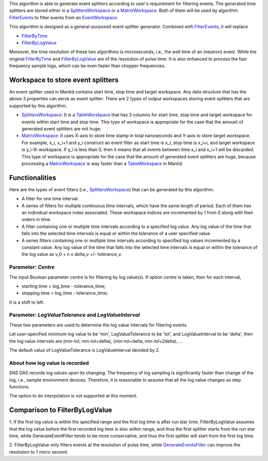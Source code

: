 .. algorithm:: GenerateEventsFilter

.. summary:: GenerateEventsFilter

.. aliases:: GenerateEventsFilter

.. usage:: GenerateEventsFilter

.. properties:: GenerateEventsFilter

This algorithm is able to generate event splitters according to user's
requirement for filtering events. The generated time splitters are
stored either in a `SplittersWorkspace <SplittersWorkspace>`__ or a
`MatrixWorkspace <MatrixWorkspace>`__. Both of them will be used by
algorithm `FilterEvents <FilterEvents>`__ to filter events from an
`EventWorkspace <EventWorkspace>`__.

This algorithm is designed as a general-purposed event splitter
generator. Combined with `FilterEvents <FilterEvents>`__, it will
replace

-  `FilterByTime <FilterByTime>`__
-  `FilterByLogValue <FilterByLogValue>`__

Moreover, the time resolution of these two algorithms is microseconds,
i.e., the wall time of an (neutron) event. While the original
`FilterByTime <FilterByTime>`__ and
`FilterByLogValue <FilterByLogValue>`__ are of the resolution of pulse
time. It is also enhanced to process the fast frequency sample logs,
which can be even faster than chopper frequencies.

Workspace to store event splitters
~~~~~~~~~~~~~~~~~~~~~~~~~~~~~~~~~~

An event splitter used in Mantid contains start time, stop time and
target workspace. Any data structure that has the above 3 properties can
serve as event splitter. There are 2 types of output workspaces storing
event splitters that are supported by this algorithm.

-  `SplittersWorkspace <SplittersWorkspace>`__: It is a
   `TableWorskpace <TableWorskpace>`__ that has 3 columns for start
   time, stop time and target workspace for events within start time and
   stop time. This type of workspace is appropriate for the case that
   the amount of generated event splitters are not huge;
-  `MatrixWorkspace <MatrixWorkspace>`__: It uses X-axis to store time
   stamp in total nanoseconds and Y-axis to store target workspace. For
   example, x\_i, x\_i+1 and y\_i construct an event filter as start
   time is x\_i, stop time is x\_i+i, and target workspace is y\_i-th
   workspace. If y\_i is less than 0, then it means that all events
   between time x\_i and x\_i+1 will be discarded. This type of
   workspace is appropriate for the case that the amount of generated
   event splitters are huge, because processing a
   `MatrixWorkspace <MatrixWorkspace>`__ is way faster than a
   `TableWorkspace <TableWorkspace>`__ in Mantid.

Functionalities
~~~~~~~~~~~~~~~

Here are the types of event filters (i.e.,
`SplittersWorkspace <SplittersWorkspace>`__) that can be generated by
this algorithm:

-  A filter for one time interval.

-  A series of filters for multiple continuous time intervals, which
   have the same length of period. Each of them has an individual
   workspace index associated. These workspace indices are incremented
   by 1 from 0 along with their orders in time.

-  A filter containing one or multiple time intervals according to a
   specified log value. Any log value of the time that falls into the
   selected time intervals is equal or within the tolerance of a user
   specified value.

-  A series filters containing one or multiple time intervals according
   to specified log values incremented by a constant value. Any log
   value of the time that falls into the selected time intervals is
   equal or within the tolerance of the log value as v\_0 + n x delta\_v
   +/- tolerance\_v.

Parameter: *Centre*
^^^^^^^^^^^^^^^^^^^

The input Boolean parameter *centre* is for filtering by log value(s).
If option *centre* is taken, then for each interval,

-  starting time = log\_time - tolerance\_time;
-  stopping time = log\_time - tolerance\_time;

It is a shift to left.

Parameter: *LogValueTolerance* and *LogValueInterval*
^^^^^^^^^^^^^^^^^^^^^^^^^^^^^^^^^^^^^^^^^^^^^^^^^^^^^

These two parameters are used to determine the log value intervals for
filtering events.

Let user-specified minimum log value to be 'min', LogValueTolerance to
be 'tol', and LogValueInterval to be 'delta', then the log value
intervals are (min-tol, min-tol+delta), (min-tol+delta, min-tol+2delta),
...

The default value of LogValueTolerance is LogValueInterval devided by 2.

About how log value is recorded
^^^^^^^^^^^^^^^^^^^^^^^^^^^^^^^

SNS DAS records log values upon its changing. The frequency of log
sampling is significantly faster than change of the log, i.e., sample
environment devices. Therefore, it is reasonable to assume that all the
log value changes as step functions.

The option to do interpolation is not supported at this moment.

Comparison to FilterByLogValue
~~~~~~~~~~~~~~~~~~~~~~~~~~~~~~

1. If the first log value is within the specified range and the first
log time is after run star time, FilterByLogValue assumes that the log
value before the first recorded log time is also within range, and thus
the first splitter starts from the run star time, while
GenerateEventFilter tends to be more conservative, and thus the first
splitter will start from the first log time.

2. FilterByLogValue only filters events at the resolution of pulse time,
while `GenerateEventsFilter <GenerateEventsFilter>`__ can improve the
resolution to 1 micro second.

.. categories:: GenerateEventsFilter